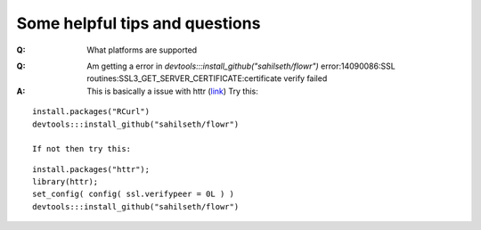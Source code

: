 Some helpful tips and questions
============================================

.. eventually in running the pipeline

:Q: What platforms are supported

========   ===============  ============    =======
|Platform|submission commnd|Works?       |queue type *|
========   ===============  ============    =======
LSF HPC 7|bsub             |Not tested   |lsf |
LSF 9.1  |bsub             |Yes          |lsf |
Torque   |qsub             |Yes          |torque |
SGE      |qsub             |Not implemented|
==================================================


:Q:  Am getting a error in `devtools:::install_github("sahilseth/flowr")`
	error:14090086:SSL routines:SSL3_GET_SERVER_CERTIFICATE:certificate verify failed

:A:	This is basically a issue with httr 
	(`link <http://stackoverflow.com/questions/24793863/devtoolsinstall-github-ignore-ssl-cert-verification-failure>`_)
	Try this:

::

	install.packages("RCurl")
	devtools:::install_github("sahilseth/flowr")
	
	If not then try this:

::
	
	install.packages("httr");
	library(httr);
	set_config( config( ssl.verifypeer = 0L ) )
	devtools:::install_github("sahilseth/flowr")
	

